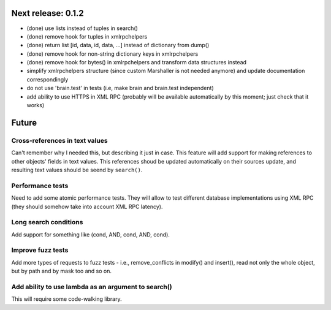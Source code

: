 Next release: 0.1.2
===================

* (done) use lists instead of tuples in search()
* (done) remove hook for tuples in xmlrpchelpers
* (done) return list [id, data, id, data, ...] instead of dictionary from dump()
* (done) remove hook for non-string dictionary keys in xmlrpchelpers
* (done) remove hook for bytes() in xmlrpchelpers and transform data structures instead
* simplify xmlrpchelpers structure (since custom Marshaller is not needed anymore) and update
  documentation correspondingly
* do not use 'brain.test' in tests (i.e, make brain and brain.test independent)
* add ability to use HTTPS in XML RPC (probably will be available automatically by this moment;
  just check that it works)

Future
======

Cross-references in text values
-------------------------------

Can't remember why I needed this, but describing it just in case. This feature
will add support for making references to other objects' fields in text values.
This references shoud be updated automatically on their sources update, and resulting
text values should be seend by ``search()``.

Performance tests
-----------------

Need to add some atomic performance tests. They will allow to test different
database implementations using XML RPC (they should somehow take into account
XML RPC latency).

Long search conditions
----------------------

Add support for something like (cond, AND, cond, AND, cond).

Improve fuzz tests
------------------

Add more types of requests to fuzz tests - i.e., remove_conflicts in modify() and insert(),
read not only the whole object, but by path and by mask too and so on.

Add ability to use lambda as an argument to search()
----------------------------------------------------

This will require some code-walking library.

